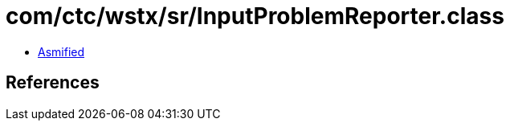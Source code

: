 = com/ctc/wstx/sr/InputProblemReporter.class

 - link:InputProblemReporter-asmified.java[Asmified]

== References

